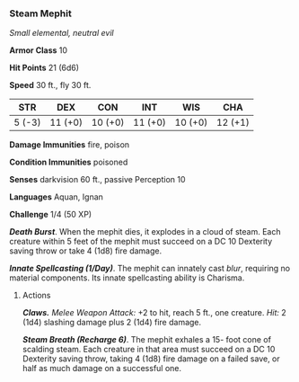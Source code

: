 *** Steam Mephit
:PROPERTIES:
:CUSTOM_ID: steam-mephit
:END:
/Small elemental, neutral evil/

*Armor Class* 10

*Hit Points* 21 (6d6)

*Speed* 30 ft., fly 30 ft.

| STR    | DEX     | CON     | INT     | WIS     | CHA     |
|--------+---------+---------+---------+---------+---------|
| 5 (-3) | 11 (+0) | 10 (+0) | 11 (+0) | 10 (+0) | 12 (+1) |

*Damage Immunities* fire, poison

*Condition Immunities* poisoned

*Senses* darkvision 60 ft., passive Perception 10

*Languages* Aquan, Ignan

*Challenge* 1/4 (50 XP)

*/Death Burst/*. When the mephit dies, it explodes in a cloud of steam.
Each creature within 5 feet of the mephit must succeed on a DC 10
Dexterity saving throw or take 4 (1d8) fire damage.

*/Innate Spellcasting (1/Day)/*. The mephit can innately cast /blur/,
requiring no material components. Its innate spellcasting ability is
Charisma.

****** Actions
:PROPERTIES:
:CUSTOM_ID: actions
:END:
*/Claws./* /Melee Weapon Attack:/ +2 to hit, reach 5 ft., one creature.
/Hit:/ 2 (1d4) slashing damage plus 2 (1d4) fire damage.

*/Steam Breath (Recharge 6)/*. The mephit exhales a 15- foot cone of
scalding steam. Each creature in that area must succeed on a DC 10
Dexterity saving throw, taking 4 (1d8) fire damage on a failed save, or
half as much damage on a successful one.
